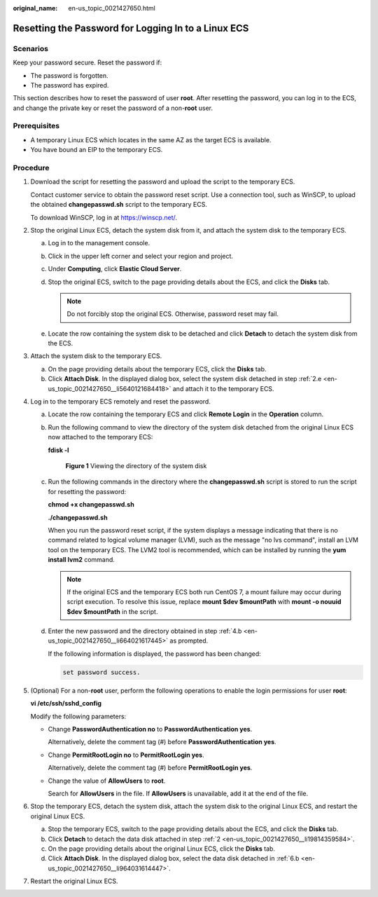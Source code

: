 :original_name: en-us_topic_0021427650.html

.. _en-us_topic_0021427650:

Resetting the Password for Logging In to a Linux ECS
====================================================

Scenarios
---------

Keep your password secure. Reset the password if:

-  The password is forgotten.
-  The password has expired.

This section describes how to reset the password of user **root**. After resetting the password, you can log in to the ECS, and change the private key or reset the password of a non-**root** user.

Prerequisites
-------------

-  A temporary Linux ECS which locates in the same AZ as the target ECS is available.
-  You have bound an EIP to the temporary ECS.

Procedure
---------

#. Download the script for resetting the password and upload the script to the temporary ECS.

   Contact customer service to obtain the password reset script. Use a connection tool, such as WinSCP, to upload the obtained **changepasswd.sh** script to the temporary ECS.

   To download WinSCP, log in at https://winscp.net/.

#. .. _en-us_topic_0021427650__li19814359584:

   Stop the original Linux ECS, detach the system disk from it, and attach the system disk to the temporary ECS.

   a. Log in to the management console.

   b. Click |image1| in the upper left corner and select your region and project.

   c. Under **Computing**, click **Elastic Cloud Server**.

   d. Stop the original ECS, switch to the page providing details about the ECS, and click the **Disks** tab.

      .. note::

         Do not forcibly stop the original ECS. Otherwise, password reset may fail.

   e. .. _en-us_topic_0021427650__li5640121684418:

      Locate the row containing the system disk to be detached and click **Detach** to detach the system disk from the ECS.

#. Attach the system disk to the temporary ECS.

   a. On the page providing details about the temporary ECS, click the **Disks** tab.
   b. Click **Attach Disk**. In the displayed dialog box, select the system disk detached in step :ref:`2.e <en-us_topic_0021427650__li5640121684418>` and attach it to the temporary ECS.

#. Log in to the temporary ECS remotely and reset the password.

   a. Locate the row containing the temporary ECS and click **Remote Login** in the **Operation** column.

   b. .. _en-us_topic_0021427650__li664021617445:

      Run the following command to view the directory of the system disk detached from the original Linux ECS now attached to the temporary ECS:

      **fdisk -l**


      .. figure:: /_static/images/en-us_image_0000001384584706.png
         :alt: **Figure 1** Viewing the directory of the system disk

         **Figure 1** Viewing the directory of the system disk

   c. Run the following commands in the directory where the **changepasswd.sh** script is stored to run the script for resetting the password:

      **chmod +x changepasswd.sh**

      **./changepasswd.sh**

      When you run the password reset script, if the system displays a message indicating that there is no command related to logical volume manager (LVM), such as the message "no lvs command", install an LVM tool on the temporary ECS. The LVM2 tool is recommended, which can be installed by running the **yum install lvm2** command.

      .. note::

         If the original ECS and the temporary ECS both run CentOS 7, a mount failure may occur during script execution. To resolve this issue, replace **mount $dev $mountPath** with **mount -o nouuid $dev $mountPath** in the script.

   d. Enter the new password and the directory obtained in step :ref:`4.b <en-us_topic_0021427650__li664021617445>` as prompted.

      If the following information is displayed, the password has been changed:

      .. code-block::

         set password success.

#. (Optional) For a non-**root** user, perform the following operations to enable the login permissions for user **root**:

   **vi /etc/ssh/sshd_config**

   Modify the following parameters:

   -  Change **PasswordAuthentication no** to **PasswordAuthentication yes**.

      Alternatively, delete the comment tag (#) before **PasswordAuthentication yes**.

   -  Change **PermitRootLogin no** to **PermitRootLogin yes**.

      Alternatively, delete the comment tag (#) before **PermitRootLogin yes**.

   -  Change the value of **AllowUsers** to **root**.

      Search for **AllowUsers** in the file. If **AllowUsers** is unavailable, add it at the end of the file.

#. Stop the temporary ECS, detach the system disk, attach the system disk to the original Linux ECS, and restart the original Linux ECS.

   a. Stop the temporary ECS, switch to the page providing details about the ECS, and click the **Disks** tab.

   b. .. _en-us_topic_0021427650__li964031614447:

      Click **Detach** to detach the data disk attached in step :ref:`2 <en-us_topic_0021427650__li19814359584>`.

   c. On the page providing details about the original Linux ECS, click the **Disks** tab.

   d. Click **Attach Disk**. In the displayed dialog box, select the data disk detached in :ref:`6.b <en-us_topic_0021427650__li964031614447>`.

#. Restart the original Linux ECS.

.. |image1| image:: /_static/images/en-us_image_0210779229.png

